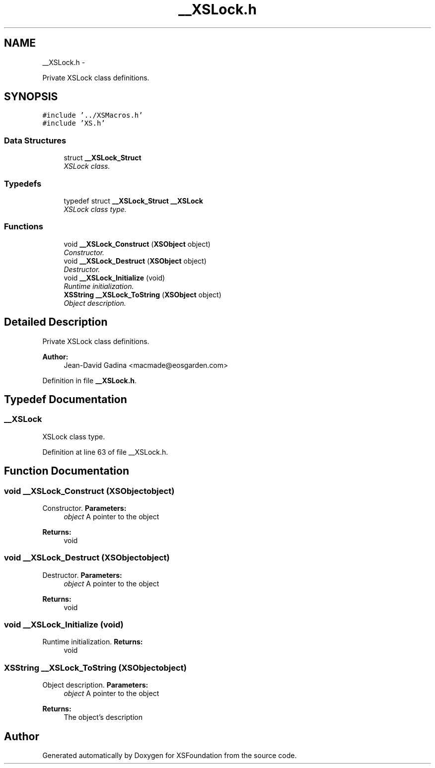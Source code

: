 .TH "__XSLock.h" 3 "Sun Apr 24 2011" "Version 1.2.2-0" "XSFoundation" \" -*- nroff -*-
.ad l
.nh
.SH NAME
__XSLock.h \- 
.PP
Private XSLock class definitions.  

.SH SYNOPSIS
.br
.PP
\fC#include '../XSMacros.h'\fP
.br
\fC#include 'XS.h'\fP
.br

.SS "Data Structures"

.in +1c
.ti -1c
.RI "struct \fB__XSLock_Struct\fP"
.br
.RI "\fIXSLock class. \fP"
.in -1c
.SS "Typedefs"

.in +1c
.ti -1c
.RI "typedef struct \fB__XSLock_Struct\fP \fB__XSLock\fP"
.br
.RI "\fIXSLock class type. \fP"
.in -1c
.SS "Functions"

.in +1c
.ti -1c
.RI "void \fB__XSLock_Construct\fP (\fBXSObject\fP object)"
.br
.RI "\fIConstructor. \fP"
.ti -1c
.RI "void \fB__XSLock_Destruct\fP (\fBXSObject\fP object)"
.br
.RI "\fIDestructor. \fP"
.ti -1c
.RI "void \fB__XSLock_Initialize\fP (void)"
.br
.RI "\fIRuntime initialization. \fP"
.ti -1c
.RI "\fBXSString\fP \fB__XSLock_ToString\fP (\fBXSObject\fP object)"
.br
.RI "\fIObject description. \fP"
.in -1c
.SH "Detailed Description"
.PP 
Private XSLock class definitions. 

\fBAuthor:\fP
.RS 4
Jean-David Gadina <macmade@eosgarden.com> 
.RE
.PP

.PP
Definition in file \fB__XSLock.h\fP.
.SH "Typedef Documentation"
.PP 
.SS "\fB__XSLock\fP"
.PP
XSLock class type. 
.PP
Definition at line 63 of file __XSLock.h.
.SH "Function Documentation"
.PP 
.SS "void __XSLock_Construct (\fBXSObject\fPobject)"
.PP
Constructor. \fBParameters:\fP
.RS 4
\fIobject\fP A pointer to the object 
.RE
.PP
\fBReturns:\fP
.RS 4
void 
.RE
.PP

.SS "void __XSLock_Destruct (\fBXSObject\fPobject)"
.PP
Destructor. \fBParameters:\fP
.RS 4
\fIobject\fP A pointer to the object 
.RE
.PP
\fBReturns:\fP
.RS 4
void 
.RE
.PP

.SS "void __XSLock_Initialize (void)"
.PP
Runtime initialization. \fBReturns:\fP
.RS 4
void 
.RE
.PP

.SS "\fBXSString\fP __XSLock_ToString (\fBXSObject\fPobject)"
.PP
Object description. \fBParameters:\fP
.RS 4
\fIobject\fP A pointer to the object 
.RE
.PP
\fBReturns:\fP
.RS 4
The object's description 
.RE
.PP

.SH "Author"
.PP 
Generated automatically by Doxygen for XSFoundation from the source code.
